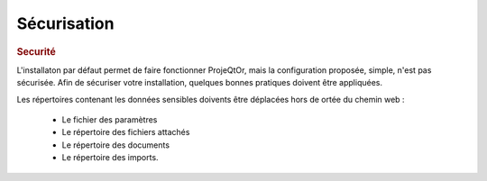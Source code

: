 .. raw:: latex

    \newpage

.. title:: Security

Sécurisation
------------
.. rubric:: Securité

L'installaton par défaut permet de faire fonctionner ProjeQtOr, mais la configuration proposée, simple, n'est pas sécurisée.
Afin de sécuriser votre installation, quelques bonnes pratiques doivent être appliquées.


Les répertoires contenant les données sensibles doivents être déplacées hors de ortée du chemin web :

    - Le fichier des paramètres
    
    - Le répertoire des fichiers attachés
    
    - Le répertoire des documents
    
    - Le répertoire des imports.
    
